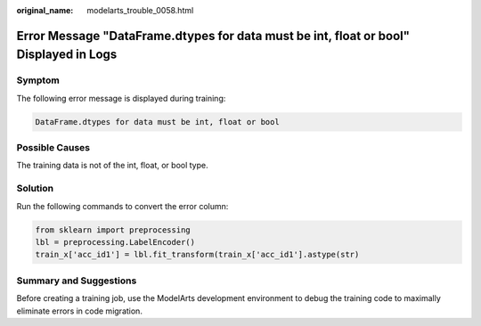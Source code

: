 :original_name: modelarts_trouble_0058.html

.. _modelarts_trouble_0058:

Error Message "DataFrame.dtypes for data must be int, float or bool" Displayed in Logs
======================================================================================

Symptom
-------

The following error message is displayed during training:

.. code-block::

   DataFrame.dtypes for data must be int, float or bool

Possible Causes
---------------

The training data is not of the int, float, or bool type.

Solution
--------

Run the following commands to convert the error column:

.. code-block::

   from sklearn import preprocessing
   lbl = preprocessing.LabelEncoder()
   train_x['acc_id1'] = lbl.fit_transform(train_x['acc_id1'].astype(str)

Summary and Suggestions
-----------------------

Before creating a training job, use the ModelArts development environment to debug the training code to maximally eliminate errors in code migration.
